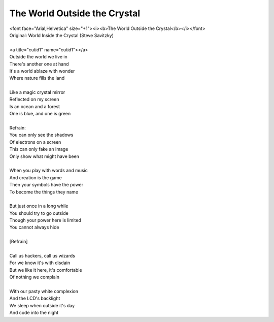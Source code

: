 The World Outside the Crystal
-----------------------------

| <font face="Arial,Helvetica" size="+1"><i><b>The World Outside the Crystal</b></i></font>
| Original: World Inside the Crystal (Steve Savitzky)
| 
| <a title="cutid1" name="cutid1"></a>
| Outside the world we live in
| There's another one at hand
| It's a world ablaze with wonder
| Where nature fills the land
| 
| Like a magic crystal mirror
| Reflected on my screen
| Is an ocean and a forest
| One is blue, and one is green
| 
| Refrain:
| You can only see the shadows
| Of electrons on a screen
| This can only fake an image
| Only show what might have been
| 
| When you play with words and music
| And creation is the game
| Then your symbols have the power
| To become the things they name
| 
| But just once in a long while
| You should try to go outside
| Though your power here is limited
| You cannot always hide
| 
| [Refrain]
| 
| Call us hackers, call us wizards
| For we know it's with disdain
| But we like it here, it's comfortable
| Of nothing we complain
| 
| With our pasty white complexion
| And the LCD's backlight
| We sleep when outside it's day
| And code into the night
